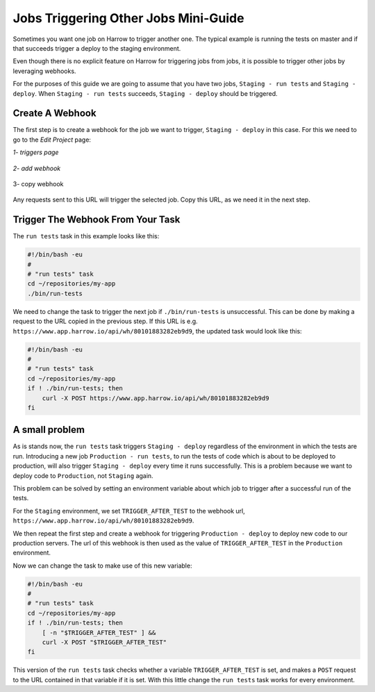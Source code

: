 Jobs Triggering Other Jobs Mini-Guide
=====================================

Sometimes you want one job on Harrow to trigger another one.  The
typical example is running the tests on master and if that succeeds
trigger a deploy to the staging environment.

Even though there is no explicit feature on Harrow for triggering jobs
from jobs, it is possible to trigger other jobs by leveraging webhooks.

For the purposes of this guide we are going to assume that you have
two jobs, ``Staging - run tests`` and ``Staging - deploy``.  When
``Staging - run tests`` succeeds, ``Staging - deploy`` should be
triggered.

Create A Webhook
----------------

The first step is to create a webhook for the job we want to trigger,
``Staging - deploy`` in this case.  For this we need to go to the *Edit
Project* page:

*1- triggers page*

.. figure:: webhook1.png
   :align: center
   :figclass: align-center

*2- add webhook*

.. figure:: webhook2.png
   :align: center
   :figclass: align-center

3- copy webhook

.. figure:: webhook3.png
   :align: center
   :figclass: align-center

Any requests sent to this URL will trigger the selected job.  Copy
this URL, as we need it in the next step.

Trigger The Webhook From Your Task
----------------------------------

The ``run tests`` task in this example looks like this:

.. code-block:: sh

   #!/bin/bash -eu
   #
   # "run tests" task
   cd ~/repositories/my-app
   ./bin/run-tests

We need to change the task to trigger the next job if
``./bin/run-tests`` is unsuccessful.  This can be done by making a
request to the URL copied in the previous step.  If this URL is
e.g. ``https://www.app.harrow.io/api/wh/80101883282eb9d9``, the
updated task would look like this:

.. code-block:: sh

   #!/bin/bash -eu
   #
   # "run tests" task
   cd ~/repositories/my-app
   if ! ./bin/run-tests; then
       curl -X POST https://www.app.harrow.io/api/wh/80101883282eb9d9
   fi

A small problem
----------------

As is stands now, the ``run tests`` task triggers ``Staging - deploy``
regardless of the environment in which the tests are run.  Introducing
a new job ``Production - run tests``, to run the tests of code which
is about to be deployed to production, will also trigger ``Staging -
deploy`` every time it runs successfully.  This is a problem because
we want to deploy code to ``Production``, not ``Staging`` again.

This problem can be solved by setting an environment variable about
which job to trigger after a successful run of the tests.

For the ``Staging`` environment, we set ``TRIGGER_AFTER_TEST`` to the
webhook url, ``https://www.app.harrow.io/api/wh/80101883282eb9d9``.

We then repeat the first step and create a webhook for triggering
``Production - deploy`` to deploy new code to our production servers.
The url of this webhook is then used as the value of
``TRIGGER_AFTER_TEST`` in the ``Production`` environment.

Now we can change the task to make use of this new variable:

.. code-block:: bash

   #!/bin/bash -eu
   #
   # "run tests" task
   cd ~/repositories/my-app
   if ! ./bin/run-tests; then
       [ -n "$TRIGGER_AFTER_TEST" ] &&
       curl -X POST "$TRIGGER_AFTER_TEST"
   fi

This version of the ``run tests`` task checks whether a variable
``TRIGGER_AFTER_TEST`` is set, and makes a ``POST`` request to the URL
contained in that variable if it is set.  With this little change the
``run tests`` task works for every environment.
